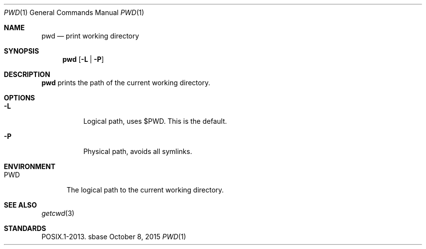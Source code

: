 .Dd October 8, 2015
.Dt PWD 1
.Os sbase
.Sh NAME
.Nm pwd
.Nd print working directory
.Sh SYNOPSIS
.Nm
.Op Fl L | Fl P
.Sh DESCRIPTION
.Nm
prints the path of the current working directory.
.Sh OPTIONS
.Bl -tag -width Ds
.It Fl L
Logical path, uses $PWD.
This is the default.
.It Fl P
Physical path, avoids all symlinks.
.El
.Sh ENVIRONMENT
.Bl -tag -width PWD
.It Ev PWD
The logical path to the current working directory.
.El
.Sh SEE ALSO
.Xr getcwd 3
.Sh STANDARDS
POSIX.1-2013.

